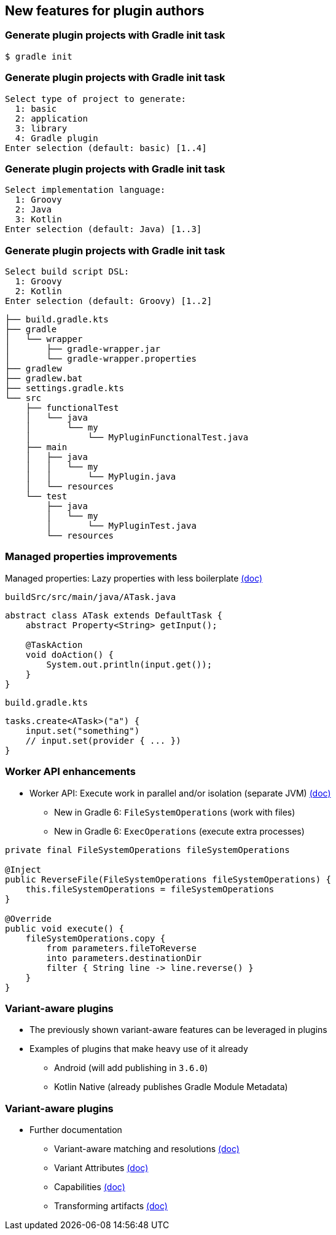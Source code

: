 [background-color="#01303a"]
== New features for plugin authors

=== Generate plugin projects with Gradle init task

```kotlin
$ gradle init
```

=== Generate plugin projects with Gradle init task

```kotlin
Select type of project to generate:
  1: basic
  2: application
  3: library
  4: Gradle plugin
Enter selection (default: basic) [1..4]
```

=== Generate plugin projects with Gradle init task

```kotlin
Select implementation language:
  1: Groovy
  2: Java
  3: Kotlin
Enter selection (default: Java) [1..3]

```

=== Generate plugin projects with Gradle init task

```kotlin
Select build script DSL:
  1: Groovy
  2: Kotlin
Enter selection (default: Groovy) [1..2]
```

```kotlin
├── build.gradle.kts
├── gradle
│   └── wrapper
│       ├── gradle-wrapper.jar
│       └── gradle-wrapper.properties
├── gradlew
├── gradlew.bat
├── settings.gradle.kts
└── src
    ├── functionalTest
    │   └── java
    │       └── my
    │           └── MyPluginFunctionalTest.java
    ├── main
    │   ├── java
    │   │   └── my
    │   │       └── MyPlugin.java
    │   └── resources
    └── test
        ├── java
        │   └── my
        │       └── MyPluginTest.java
        └── resources
```

=== Managed properties improvements

Managed properties: Lazy properties with less boilerplate https://docs.gradle.org/6.0.1/userguide/custom_gradle_types.html#managed_properties[(doc)]

`buildSrc/src/main/java/ATask.java`

```java
abstract class ATask extends DefaultTask {
    abstract Property<String> getInput();

    @TaskAction
    void doAction() {
        System.out.println(input.get());
    }
}
```

`build.gradle.kts`

```kotlin
tasks.create<ATask>("a") {
    input.set("something")
    // input.set(provider { ... })
}
```

=== Worker API enhancements

* Worker API: Execute work in parallel and/or isolation (separate JVM) https://docs.gradle.org/6.0.1/userguide/custom_tasks.html#worker_api[(doc)]
** New in Gradle 6: `FileSystemOperations` (work with files)
** New in Gradle 6: `ExecOperations` (execute extra processes)

```groovy
private final FileSystemOperations fileSystemOperations

@Inject
public ReverseFile(FileSystemOperations fileSystemOperations) {
    this.fileSystemOperations = fileSystemOperations
}

@Override
public void execute() {
    fileSystemOperations.copy {
        from parameters.fileToReverse
        into parameters.destinationDir
        filter { String line -> line.reverse() }
    }
}
```

=== Variant-aware plugins

* The previously shown variant-aware features can be leveraged in plugins
* Examples of plugins that make heavy use of it already
** Android (will add publishing in `3.6.0`)
** Kotlin Native (already publishes Gradle Module Metadata)

=== Variant-aware plugins
* Further documentation
** Variant-aware matching and resolutions https://docs.gradle.org/6.0.1/userguide/variant_model.html[(doc)]
** Variant Attributes https://docs.gradle.org/6.0.1/userguide/variant_attributes.html[(doc)]
** Capabilities https://docs.gradle.org/6.0.1/userguide/component_capabilities.html[(doc)]
** Transforming artifacts https://docs.gradle.org/6.0.1/userguide/artifact_transforms.html[(doc)]

